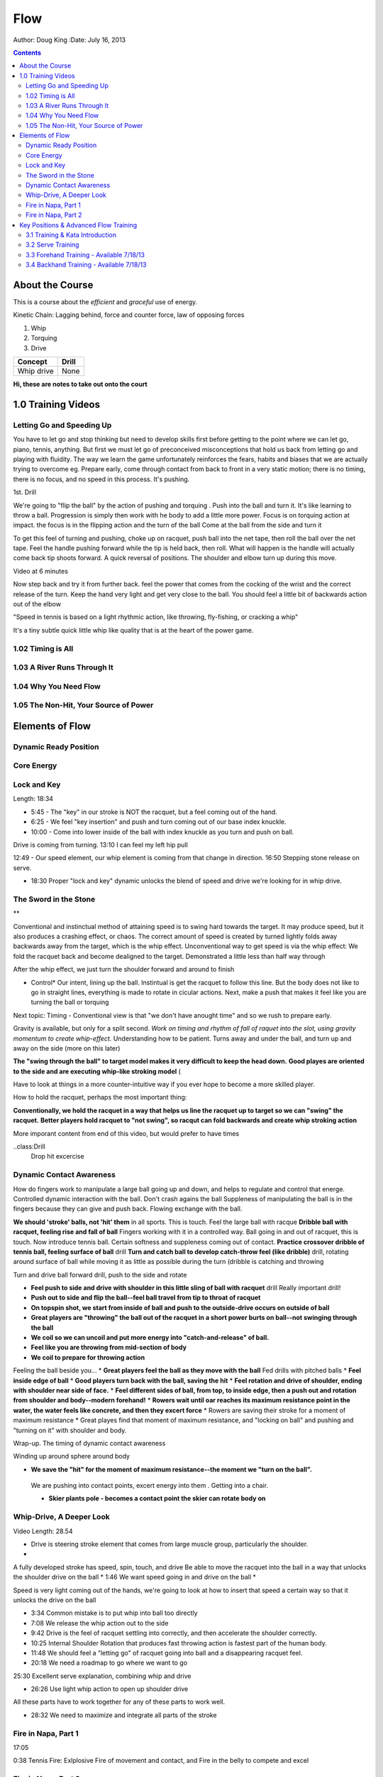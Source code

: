 =======================
Flow
=======================

Author: Doug King
:Date: July 16, 2013

.. contents::

.. |tennisone-x| image:: http://tennisone-x.com/pages/tcrp/images/x_banner.jpg


About the Course
================

This is a course about the *efficient* and *graceful* use of energy.

Kinetic Chain:  Lagging behind, force and counter force, law of opposing forces

#. Whip 
#. Torquing 
#. Drive


========== =====
Concept    Drill
========== =====
Whip drive None
========== =====

.. class:: handout
	
	**Hi, these are notes to take out onto the court**
	

1.0 Training Videos
===================

Letting Go and Speeding Up
--------------------------

You have to let go and stop thinking but need to develop skills first before getting to the point where we can let go, piano, tennis, anything.
But first we must let go of preconceived misconceptions that hold us back from  letting go and playing with fluidity.
The way we learn the game unfortunately reinforces the fears, habits and biases that we are actually trying to overcome eg.  Prepare early, come through contact from back to front in  a very static motion; there is no timing, there is no focus, and no speed in this process.  It's pushing.

1st. Drill

We're going to "flip the ball" by the action of pushing and torquing .  
Push into the ball and turn it.  
It's like learning to throw a ball.
Progression is simply then work with he body to add a little more power. 
Focus is on torquing action at impact.  the focus is in the flipping action and the turn of the ball
Come at the ball from the side and turn it

To get this feel of turning and pushing, choke up on racquet, push ball into the net tape, then roll the ball over the net tape.
Feel the handle pushing forward while the tip is held back, then roll.  What will happen is the handle will 
actually come back tip shoots forward.  A quick reversal of positions.  The shoulder and elbow turn up during this move. 

Video at 6 minutes

Now step back and try it from further back.  feel the power that comes from the cocking of the wrist and the correct release of the turn.
Keep the hand very light and get very close to the ball.   You should feel a little bit of backwards action out of the elbow

"Speed in tennis is based on a light rhythmic action, like throwing, fly-fishing, or cracking a whip"

It's a tiny subtle quick little whip like quality that is at the heart of the power game.


1.02 Timing is All
------------------

1.03 A River Runs Through It
----------------------------

1.04 Why You Need Flow
----------------------

1.05 The Non-Hit, Your Source of Power
--------------------------------------


	
Elements of Flow
================

Dynamic Ready Position
----------------------

Core Energy
-----------

Lock and Key
------------

Length:  18:34

* 5:45 - The "key" in our stroke is NOT the racquet, but a feel coming out of the hand. 
* 6:25 - We feel "key insertion" and push and turn coming out of our base index knuckle.
* 10:00 - Come into lower inside of the ball with index knuckle as you turn and push on ball. 

Drive is coming from turning. 
13:10 I can feel my left hip pull

12:49 - Our speed element, our whip element is coming from that change in direction.
16:50 Stepping stone release on serve.

* 18:30 Proper "lock and key" dynamic unlocks the blend of speed and drive we're looking for in whip drive. 
The Sword in the Stone
----------------------

**

Conventional and instinctual method of attaining speed is to swing hard towards the target.  It may produce speed, but it also produces a crashing effect, or chaos. The correct amount of speed is created by turned lightly folds away backwards away from the target, which is the whip effect. 
Unconventional way to get speed is via the whip effect: We fold the racquet back and become dealigned to the target. Demonstrated a little less than half way through

After the whip effect, we just turn the shoulder forward and around to finish

* Control*   Our intent, lining up the ball.   Instintual is get the racquet to follow this line.   But the body does not like to go in straight lines, everything is made to rotate in cicular actions.  Next, make a push that makes it feel like you are turning the ball or torquing

Next topic: Timing - Conventional view is that "we don't have anought time" and so we rush to prepare early. 

Gravity is available, but only for a split second. *Work on timing and rhythm  of fall of raquet into the slot, using gravity momentum to create whip-effect.*  Understanding how to be patient. Turns away and under the ball, and turn up and away on the side (more on this later)

.. class: handout
**The "swing through the ball" to target model makes it very difficult to keep the head down.**
**Good playes are oriented to the side and are executing whip-like stroking model** (

Have to look at things in a more  counter-intuitive way if you ever hope to become a more skilled player. 

How to hold the racquet, perhaps the most important thing:

**Conventionally, we hold the racquet in a way that helps us line the racquet up to target so we can "swing" the racquet.**  
**Better players hold racquet to "not swing", so racqut can fold backwards and create whip stroking action**

More imporant content from end of this video, but would prefer to have times

..class:Drill
	Drop hit excercise

Dynamic Contact Awareness
-------------------------

How do fingers work to manipulate a large ball going up and down, and helps to regulate and control that energe. Controlled dynamic interaction with the ball. 
Don't crash agains the ball
Suppleness of manipulating the ball is in the fingers because they can give and push back.  Flowing exchange with the ball. 

**We should 'stroke' balls, not 'hit' them** in all sports.  This is touch.  Feel the large ball with racque
**Dribble ball with racquet, feeling rise and fall of ball** Fingers working with it in a controlled way.  Ball going in and out of racquet, this is touch.
Now introduce tennis ball. Certain softness and suppleness coming out of contact.
**Practice crossover dribble of tennis ball, feeling surface of ball**  drill
**Turn and catch ball to develop catch-throw feel (like dribble)** drill, rotating around surface of ball while moving it as little as possible during the turn (dribble is catching and throwing 

Turn and drive ball forward drill, push to the side and rotate

* **Feel push to side and drive with shoulder in this little sling of ball with racquet** drill  Really important drill!
* **Push out to side and flip the ball--feel ball travel from tip to throat of racquet**
* **On topspin shot, we start from inside of ball and push to the outside-drive occurs on outside of ball**
* **Great players are "throwing" the ball out of the racquet in a short power burts on ball--not swinging through the ball**
* **We coil so we can uncoil and put more energy into "catch-and-release" of ball.**
* **Feel like you are throwing from mid-section of body**
* **We coil to prepare for throwing action**
Feeling the ball beside you...
* **Great players feel the ball as they move with the ball**
Fed drills with pitched balls
* **Feel inside edge of ball**
* **Good players turn back with the ball, saving the hit**
* **Feel rotation and drive of shoulder, ending with shoulder near side of face.**
* **Feel different sides of ball, from top, to inside edge, then a push out and rotation from shoulder and body--modern forehand!**
* **Rowers wait until oar reaches its maximum resistance point in the water, the water feels like concrete, and then they excert force**
* Rowers are saving their stroke for a moment of maximum resistance
* Great playes find that moment of maximum resistance, and "locking on ball" and pushing and "turning on it" with shoulder and body.



Wrap-up. The timing of dynamic contact awareness

Winding up around sphere around body 

* **We save the "hit" for the moment of maximum resistance--the moment we "turn on the ball".**
 We are pushing into contact points, excert energy into them .  Getting into  a chair. 

 * **Skier plants pole - becomes a contact point the skier can rotate body on**




Whip-Drive, A Deeper Look
-------------------------
Video Length: 28.54

* Drive is steering stroke element that comes from large muscle group, particularly the shoulder. 
* 

A fully developed stroke has speed, spin, touch, and drive
Be able to 	move the racquet into the ball in a way that unlocks the shoulder drive on the ball
* 1:46 We want speed going in and drive on the ball
* 

Speed is very light coming out of the hands, we're going to look at how to insert that speed a certain way so that it unlocks the drive on the ball

* 3:34 Common mistake is to put whip into ball too directly
* 7:08 We release the whip action out to the side
* 9:42 Drive is the feel of racquet settling into correctly, and then accelerate the shoulder correctly.
* 10:25 Internal Shoulder Rotation that produces fast throwing action is fastest part of the human body.
* 11:48 We should feel a "letting go" of racquet going into ball and a disappearing racquet feel. 
* 20:18 We need a roadmap to go where we want to go

25:30 Excellent serve explanation, combining whip and drive

* 26:26 Use light whip action to open up shoulder drive

All these parts have to work together for any of these parts to work well. 

* 28:32 We need to maximize and integrate all parts of the stroke 


Fire in Napa, Part 1
--------------------

17:05

0:38 Tennis Fire: Exlplosive Fire of movement and contact, and Fire in the belly to compete and excel	

Fire in Napa, Part 2
--------------------

Length 37:40

Summary:  Footwork 

* 6:24 - At contact, we co-ordinate our maximum effort at a point of maximum resistance with maximum leverage. 
* 10:42 - Jump, land, push, and drive

Key Positions & Advanced Flow Training
======================================

3.1 Training & Kata Introduction
--------------------------------

3.2 Serve Training
------------------

3.3 Forehand Training - Available 7/18/13
-----------------------------------------

3.4 Backhand Training - Available 7/18/13
-----------------------------------------
